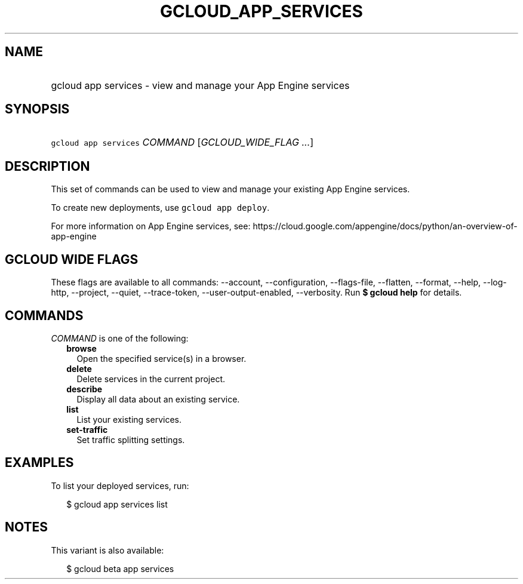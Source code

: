 
.TH "GCLOUD_APP_SERVICES" 1



.SH "NAME"
.HP
gcloud app services \- view and manage your App Engine services



.SH "SYNOPSIS"
.HP
\f5gcloud app services\fR \fICOMMAND\fR [\fIGCLOUD_WIDE_FLAG\ ...\fR]



.SH "DESCRIPTION"

This set of commands can be used to view and manage your existing App Engine
services.

To create new deployments, use \f5gcloud app deploy\fR.

For more information on App Engine services, see:
https://cloud.google.com/appengine/docs/python/an\-overview\-of\-app\-engine



.SH "GCLOUD WIDE FLAGS"

These flags are available to all commands: \-\-account, \-\-configuration,
\-\-flags\-file, \-\-flatten, \-\-format, \-\-help, \-\-log\-http, \-\-project,
\-\-quiet, \-\-trace\-token, \-\-user\-output\-enabled, \-\-verbosity. Run \fB$
gcloud help\fR for details.



.SH "COMMANDS"

\f5\fICOMMAND\fR\fR is one of the following:

.RS 2m
.TP 2m
\fBbrowse\fR
Open the specified service(s) in a browser.

.TP 2m
\fBdelete\fR
Delete services in the current project.

.TP 2m
\fBdescribe\fR
Display all data about an existing service.

.TP 2m
\fBlist\fR
List your existing services.

.TP 2m
\fBset\-traffic\fR
Set traffic splitting settings.


.RE
.sp

.SH "EXAMPLES"

To list your deployed services, run:

.RS 2m
$ gcloud app services list
.RE



.SH "NOTES"

This variant is also available:

.RS 2m
$ gcloud beta app services
.RE

